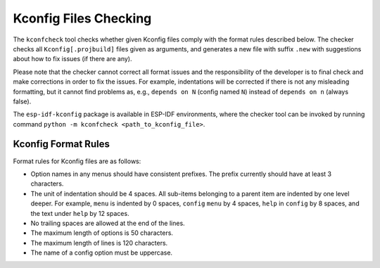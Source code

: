 Kconfig Files Checking
======================

.. _kconfcheck:

The ``kconfcheck`` tool checks whether given Kconfig files comply with the format rules described below. The checker checks all ``Kconfig[.projbuild]`` files given as arguments, and generates a new file with suffix ``.new`` with suggestions about how to fix issues (if there are any).

Please note that the checker cannot correct all format issues and the responsibility of the developer is to final check and make corrections in order to fix the issues. For example, indentations will be corrected if there is not any misleading formatting, but it cannot find problems as, e.g., ``depends on N`` (config named ``N``) instead of ``depends on n`` (always false).

The ``esp-idf-kconfig`` package is available in ESP-IDF environments, where the checker tool can be invoked by running command ``python -m kconfcheck <path_to_kconfig_file>``.

Kconfig Format Rules
--------------------

Format rules for Kconfig files are as follows:

- Option names in any menus should have consistent prefixes. The prefix currently should have at least 3 characters.
- The unit of indentation should be 4 spaces. All sub-items belonging to a parent item are indented by one level deeper. For example, ``menu`` is indented by 0 spaces, ``config``  ``menu`` by 4 spaces, ``help`` in ``config`` by 8 spaces, and the text under ``help`` by 12 spaces.
- No trailing spaces are allowed at the end of the lines.
- The maximum length of options is 50 characters.
- The maximum length of lines is 120 characters.
- The name of a config option must be uppercase.
